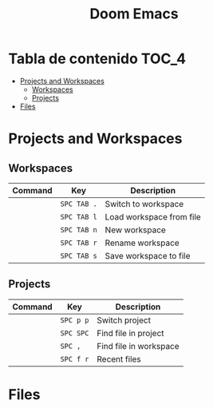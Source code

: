 #+title: Doom Emacs

* Tabla de contenido :TOC_4:
- [[#projects-and-workspaces][Projects and Workspaces]]
  - [[#workspaces][Workspaces]]
  - [[#projects][Projects]]
- [[#files][Files]]

* Projects and Workspaces
** Workspaces
| Command | Key       | Description              |
|---------+-----------+--------------------------|
|         | ~SPC TAB .~ | Switch to workspace      |
|         | =SPC TAB l= | Load workspace from file |
|         | =SPC TAB n= | New workspace            |
|         | =SPC TAB r= | Rename workspace         |
|         | =SPC TAB s= | Save workspace to file   |
** Projects
| Command | Key     | Description            |
|---------+---------+------------------------|
|         | =SPC p p= | Switch project         |
|         | =SPC SPC= | Find file in project   |
|         | =SPC ,=   | Find file in workspace |
|         | =SPC f r= | Recent files           |

* Files
